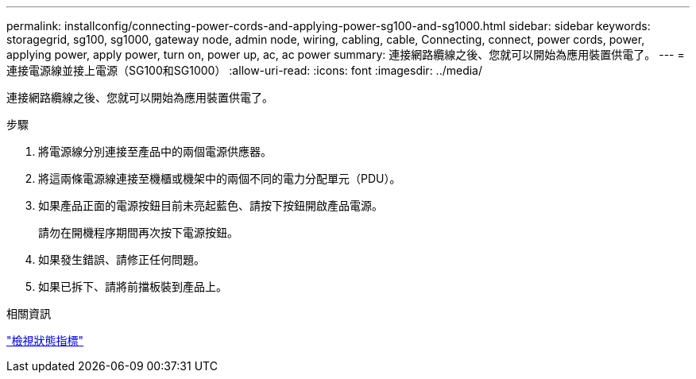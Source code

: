 ---
permalink: installconfig/connecting-power-cords-and-applying-power-sg100-and-sg1000.html 
sidebar: sidebar 
keywords: storagegrid, sg100, sg1000, gateway node, admin node, wiring, cabling, cable, Connecting, connect, power cords, power, applying power, apply power, turn on, power up, ac, ac power 
summary: 連接網路纜線之後、您就可以開始為應用裝置供電了。 
---
= 連接電源線並接上電源（SG100和SG1000）
:allow-uri-read: 
:icons: font
:imagesdir: ../media/


[role="lead"]
連接網路纜線之後、您就可以開始為應用裝置供電了。

.步驟
. 將電源線分別連接至產品中的兩個電源供應器。
. 將這兩條電源線連接至機櫃或機架中的兩個不同的電力分配單元（PDU）。
. 如果產品正面的電源按鈕目前未亮起藍色、請按下按鈕開啟產品電源。
+
請勿在開機程序期間再次按下電源按鈕。

. 如果發生錯誤、請修正任何問題。
. 如果已拆下、請將前擋板裝到產品上。


.相關資訊
link:viewing-status-indicators.html["檢視狀態指標"]
